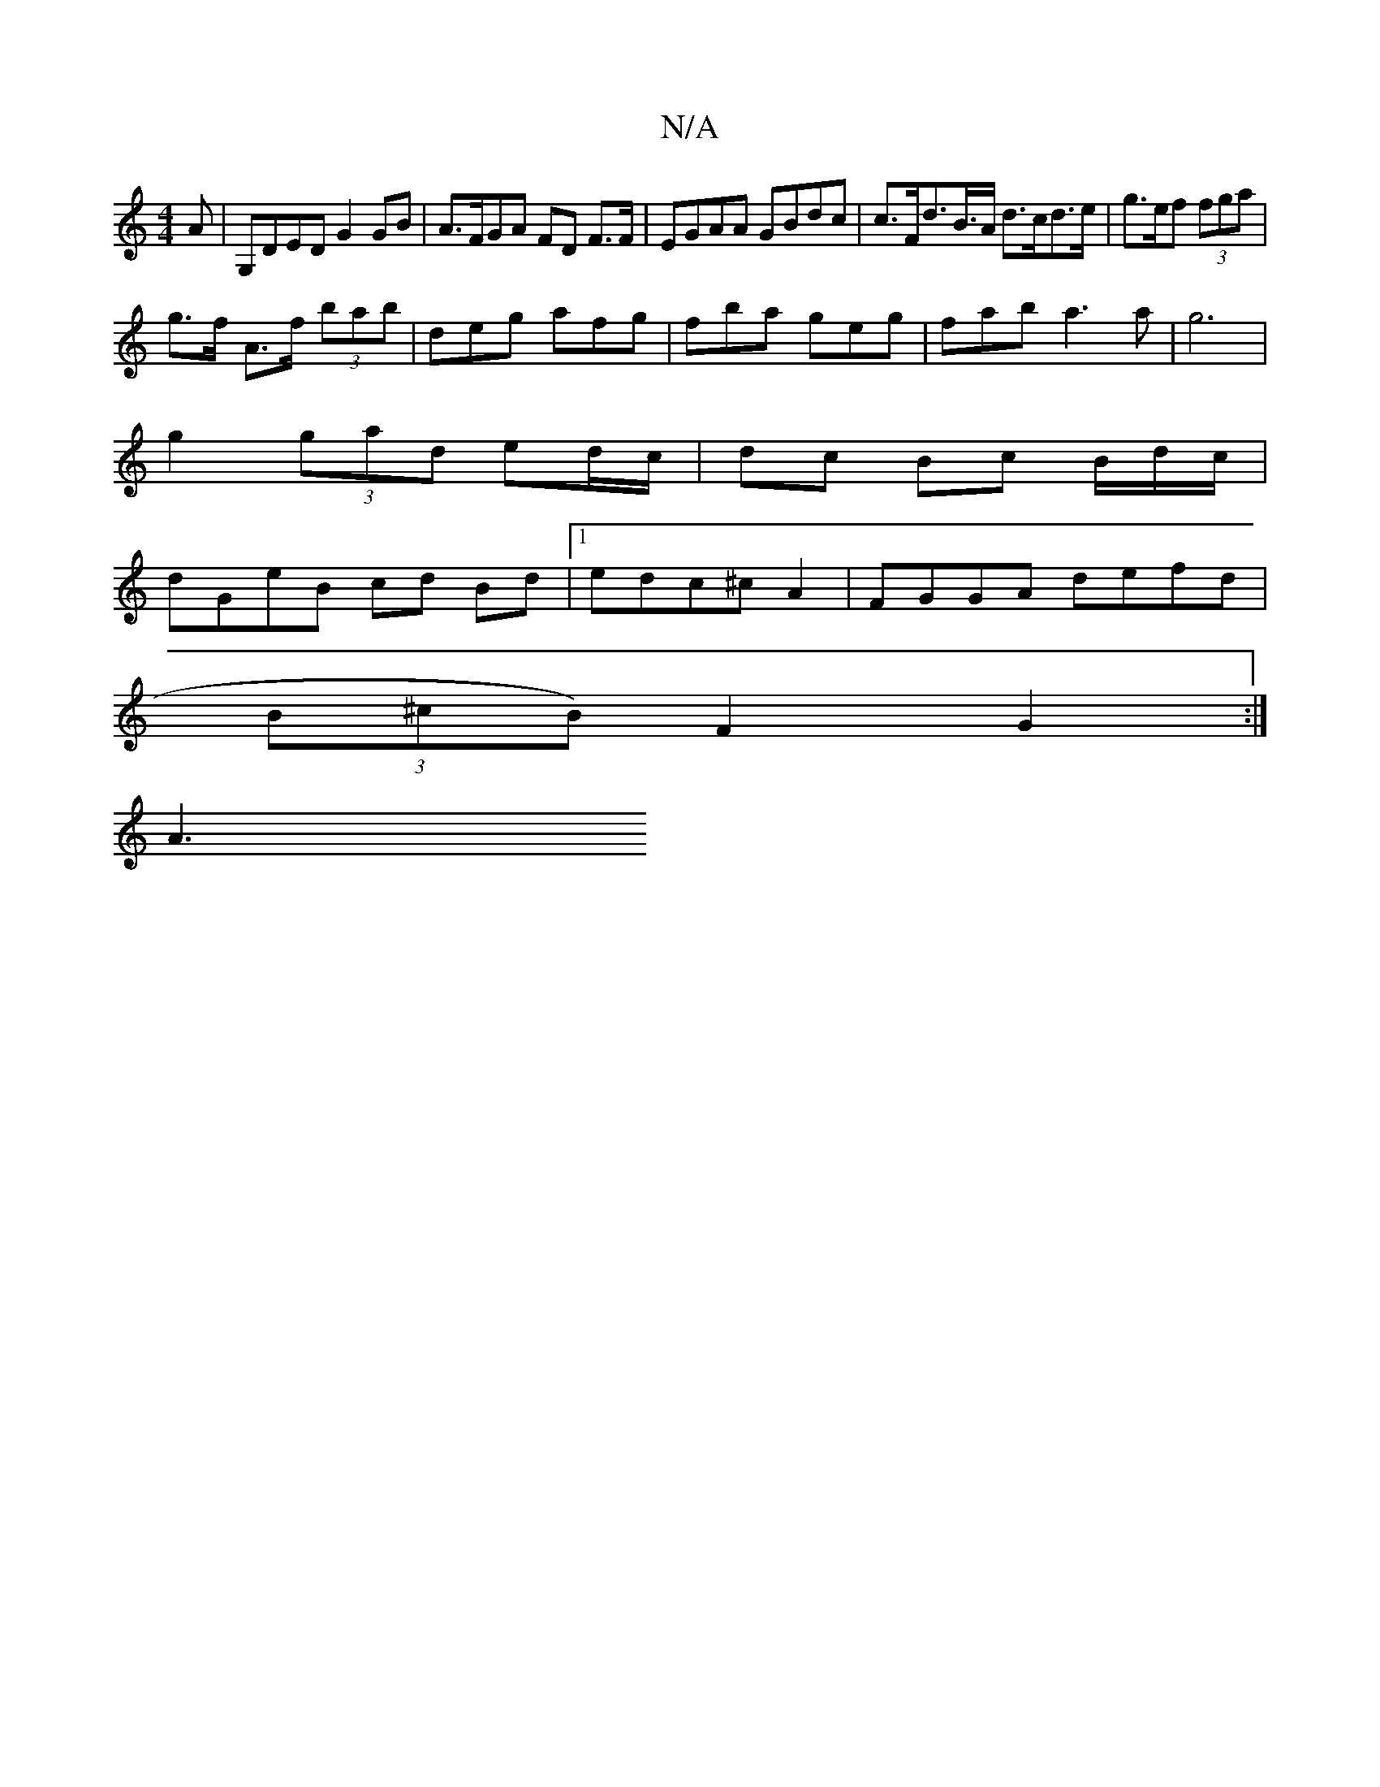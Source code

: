 X:1
T:N/A
M:4/4
R:N/A
K:Cmajor
>A | G,DED G2GB | A>FGA FD F>F | EGAA GBdc | c>Fd>B>A d>cd>e|g>ef (3fga |
g>f A>f (3bab|deg afg|fba geg|fab a3a|g6|
g2 (3gad ed/c/|dc Bc B/d/c/2 |
dGeB cd Bd|1 edc^c A2 | FGGA defd|
(3B^cB) F2 G2:|
A3